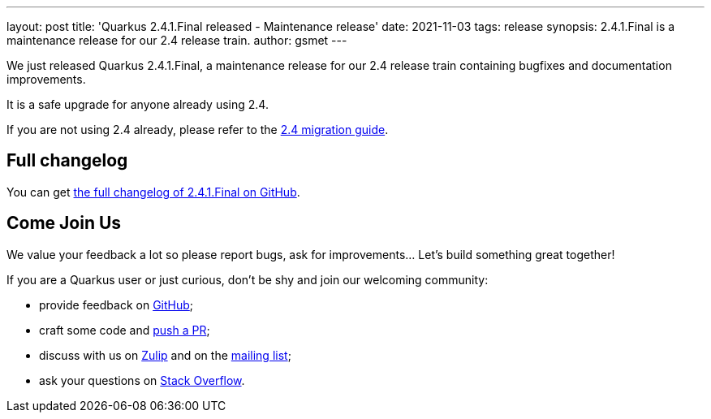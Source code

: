 ---
layout: post
title: 'Quarkus 2.4.1.Final released - Maintenance release'
date: 2021-11-03
tags: release
synopsis: 2.4.1.Final is a maintenance release for our 2.4 release train.
author: gsmet
---

We just released Quarkus 2.4.1.Final, a maintenance release for our 2.4 release train containing bugfixes and documentation improvements.

It is a safe upgrade for anyone already using 2.4.

If you are not using 2.4 already, please refer to the https://github.com/quarkusio/quarkus/wiki/Migration-Guide-2.4[2.4 migration guide].

== Full changelog

You can get https://github.com/quarkusio/quarkus/releases/tag/2.4.1.Final[the full changelog of 2.4.1.Final on GitHub].

== Come Join Us

We value your feedback a lot so please report bugs, ask for improvements... Let's build something great together!

If you are a Quarkus user or just curious, don't be shy and join our welcoming community:

 * provide feedback on https://github.com/quarkusio/quarkus/issues[GitHub];
 * craft some code and https://github.com/quarkusio/quarkus/pulls[push a PR];
 * discuss with us on https://quarkusio.zulipchat.com/[Zulip] and on the https://groups.google.com/d/forum/quarkus-dev[mailing list];
 * ask your questions on https://stackoverflow.com/questions/tagged/quarkus[Stack Overflow].

